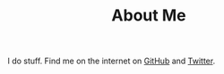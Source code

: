 #+TITLE: About Me
#+FIRN_SITEMAP?: false

I do stuff. Find me on the internet on [[https://github.com/caro401][GitHub]] and [[https://twitter.com/CaroDoesCode][Twitter]].